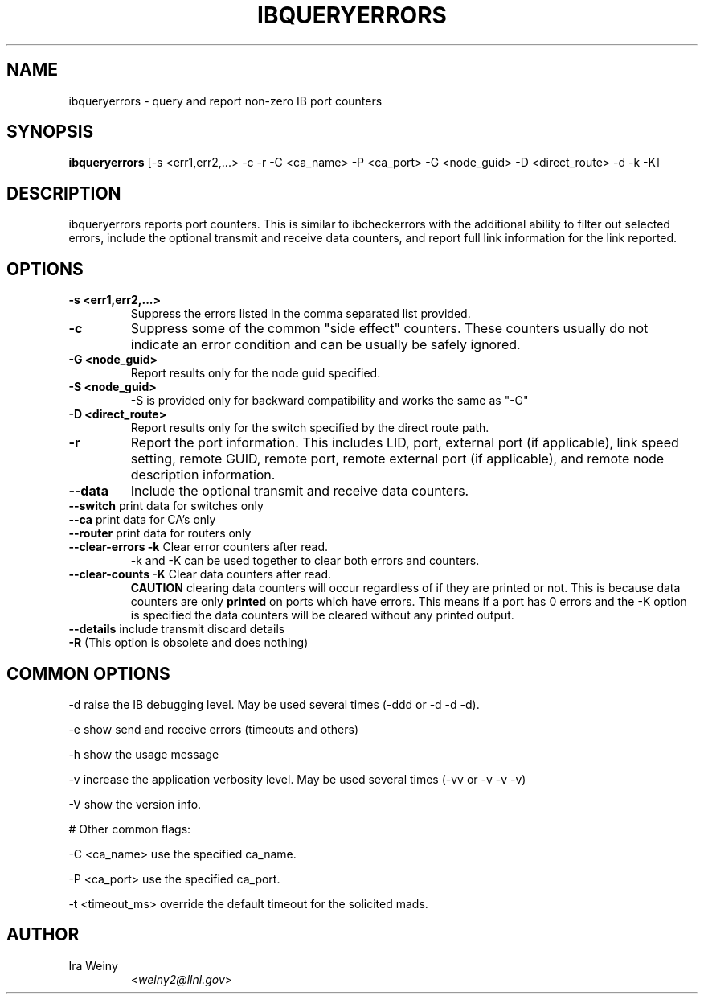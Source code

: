 .TH IBQUERYERRORS 8 "Oct 30, 2009" "OpenIB" "OpenIB Diagnostics"

.SH NAME
ibqueryerrors \- query and report non-zero IB port counters

.SH SYNOPSIS
.B ibqueryerrors
[-s <err1,err2,...> -c -r -C <ca_name> -P <ca_port> -G <node_guid>
-D <direct_route> -d -k -K]

.SH DESCRIPTION
.PP
ibqueryerrors reports port counters.  This is similar to ibcheckerrors with
the additional ability to filter out selected errors, include the optional
transmit and receive data counters, and report full link information for the
link reported.

.SH OPTIONS

.PP
.TP
\fB\-s <err1,err2,...>\fR
Suppress the errors listed in the comma separated list provided.
.TP
\fB\-c\fR
Suppress some of the common "side effect" counters.  These counters usually do
not indicate an error condition and can be usually be safely ignored.
.TP
\fB\-G <node_guid>\fR
Report results only for the node guid specified.
.TP
\fB\-S <node_guid>\fR
\-S is provided only for backward compatibility and works the same as "-G"
.TP
\fB\-D <direct_route>\fR
Report results only for the switch specified by the direct route path.
.TP
\fB\-r\fR
Report the port information.  This includes LID, port, external port (if
applicable), link speed setting, remote GUID, remote port, remote external port
(if applicable), and remote node description information.
.TP
\fB\-\-data\fR
Include the optional transmit and receive data counters.
.TP
\fB\-\-switch\fR  print data for switches only
.TP
\fB\-\-ca\fR  print data for CA's only
.TP
\fB\-\-router\fR  print data for routers only
.TP
\fB\-\-clear\-errors\fR \fB\-k\fR Clear error counters after read.
\-k and \-K can be used together to clear both errors and counters.
.TP
\fB\-\-clear\-counts\fR \fB\-K\fR Clear data counters after read.
\fBCAUTION\fR clearing data counters will occur regardless of if they are
printed or not.  This is because data counters are only \fBprinted\fR on ports
which have errors.  This means if a port has 0 errors and the \-K option is
specified the data counters will be cleared without any printed output.
.TP
\fB\-\-details\fR include transmit discard details
.TP
\fB\-R\fR  (This option is obsolete and does nothing)

.SH COMMON OPTIONS
.PP
\-d      raise the IB debugging level.
	May be used several times (-ddd or -d -d -d).
.PP
\-e      show send and receive errors (timeouts and others)
.PP
\-h      show the usage message
.PP
\-v      increase the application verbosity level.
	May be used several times (-vv or -v -v -v)
.PP
\-V      show the version info.

# Other common flags:
.PP
\-C <ca_name>    use the specified ca_name.
.PP
\-P <ca_port>    use the specified ca_port.
.PP
\-t <timeout_ms> override the default timeout for the solicited mads.


.SH AUTHOR
.TP
Ira Weiny
.RI < weiny2@llnl.gov >
